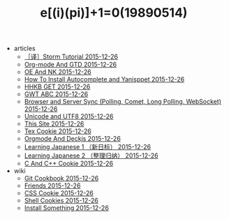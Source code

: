 #+TITLE: e[(i)(pi)]+1=0(19890514)

   + articles
     + [[file:articles/Storm-Tutorial.org][［译］Storm Tutorial 2015-12-26]]
     + [[file:articles/Orgmode-And-GTD.org][Org-mode And GTD 2015-12-26]]
     + [[file:articles/OE-NK.org][OE And NK 2015-12-26]]
     + [[file:articles/How-To-Install-Autocomplete-And-Yasnippet.org][How To Install Autocomplete and Yanisppet 2015-12-26]]
     + [[file:articles/HHKB-GET.org][HHKB GET 2015-12-26]]
     + [[file:articles/GWT-ABC.org][GWT ABC 2015-12-26]]
     + [[file:articles/Browser-and-Server-Sync.org][Browser and Server Sync (Polling, Comet, Long Polling, WebSocket) 2015-12-26]]
     + [[file:articles/Unicode-And-UTF8.org][Unicode and UTF8 2015-12-26]]
     + [[file:articles/This-Site.org][This Site 2015-12-26]]
     + [[file:articles/TeX-Cookie.org][Tex Cookie 2015-12-26]]
     + [[file:articles/Orgmode-And-Deckjs.org][Orgmode And Deckjs 2015-12-26]]
     + [[file:articles/Learning-Japanese-1.org][Learning Japanese 1 （新日标） 2015-12-26]]
     + [[file:articles/Learning-Japanese-2.org][Learning Japanese 2 （整理归纳） 2015-12-26]]
     + [[file:articles/C-And-C++-Cookie.org][C And C++ Cookie 2015-12-26]]
   + wiki
     + [[file:wiki/git.org][Git Cookbook 2015-12-26]]
     + [[file:wiki/friends.org][Friends 2015-12-26]]
     + [[file:wiki/css.org][CSS Cookie 2015-12-26]]
     + [[file:wiki/shell.org][Shell Cookies 2015-12-26]]
     + [[file:wiki/install.org][Install Something 2015-12-26]]
